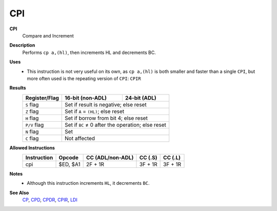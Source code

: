 CPI
--------

**CPI**
	Compare and Increment

**Description**
	| Performs ``cp a,(hl)``, then increments HL and decrements BC.
	.. codeblock:: asm
		cp a,(hl)
		inc hl
		dec bc

**Uses**
	- This instruction is not very useful on its own, as ``cp a,(hl)`` is both smaller and faster than a single ``CPI``, but more often used is the repeating version of ``CPI``: ``CPIR``

**Results**
	================    ==========================================  ========================================
	Register/Flag       16-bit (non-ADL)                            24-bit (ADL)
	================    ==========================================  ========================================
	``S`` flag          Set if result is negative; else reset
	----------------    ------------------------------------------------------------------------------------
	``Z`` flag          Set if ``A`` = ``(HL)``; else reset
	----------------    ------------------------------------------------------------------------------------
	``H`` flag          Set if borrow from bit 4; else reset
	----------------    ------------------------------------------------------------------------------------
	``P/V`` flag        Set if ``BC`` ≠ 0 after the operation; else reset
	----------------    ------------------------------------------------------------------------------------
	``N`` flag          Set
	----------------    ------------------------------------------------------------------------------------
	``C`` flag          Not affected
	================    ====================================================================================

**Allowed Instructions**
	================  ================  ================  ================  ================
	Instruction       Opcode            CC (ADL/non-ADL)  CC (.S)           CC (.L)
	================  ================  ================  ================  ================
	cpi               $ED, $A1          2F + 1R           3F + 1R           3F + 1R
	================  ================  ================  ================  ================

**Notes**
	- Although this instruction increments ``HL``, it decrements ``BC``.

**See Also**
	`CP </en/latest/arithmetic/cp.html>`_, `CPD <cpd.html>`_, `CPDR <cpdr.html>`_, `CPIR <cpir.html>`_, `LDI <ldi.html>`_
